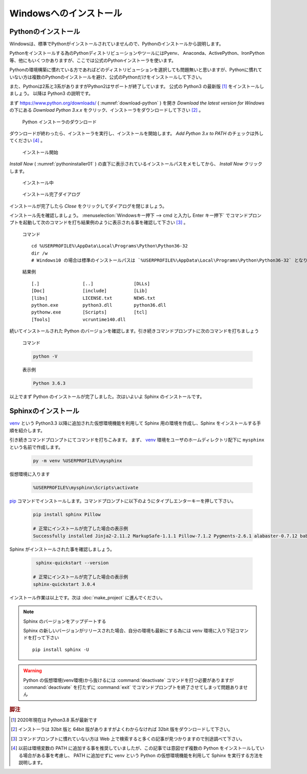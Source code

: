 =======================
Windowsへのインストール
=======================

Pythonのインストール
======================

Windowsは、標準でPythonがインストールされていませんので、Pythonのインストールから説明します。

Pythonをインストールする為のPythonディストリビューションやツールにはPyenv、 Anaconda、ActivePython、IronPython等、他にもいくつかありますが、ここでは公式のPythonインストーラを使います。

Pythonの環境構築に慣れている方であればどのディストリビューションを選択しても問題無いと思いますが、Pythonに慣れていない方は複数のPythonのインストールを避け、公式のPythonだけをインストールして下さい。

また、Pythonは2系と3系がありますがPython2はサポートが終了しています。
公式の Python3 の最新版 [#latestpython]_ をインストールしましょう。
以降は Python3 の説明です。

まず https://www.python.org/downloads/ ( :numref:`download-python` ) を開き *Download the latest version for Windows* の下にある *Download Python 3.x.x* をクリック、インストーラをダウンロードして下さい [#installer]_ 。


.. figure:: images/pythonorg.jpg
   :name: download-python
   :scale: 60%

   Python インストーラのダウンロード


ダウンロードが終わったら、インストーラを実行し、インストールを開始します。
*Add Python 3.x to PATH* のチェックは外してください [#path]_ 。

.. figure:: images/pythoninstaller01.png
   :name: pythoninstaller01
   :scale: 100%

   インストール開始


*Install Now* ( :numref:`pythoninstaller01` ) の直下に表示されているインストールパスをメモしてから、 *Install Now* クリックします。

.. figure:: images/pythoninstaller02.png
   :name: pythoninstaller02
   :scale: 100%

   インストール中


.. figure:: images/pythoninstaller03.png
   :name: pythoninstaller03
   :scale: 100%

   インストール完了ダイアログ


インストールが完了したら *Close* をクリックしてダイアログを閉じましょう。

インストール先を確認しましょう。
:menuselection:`Windowsキー押下 --> cmd と入力し Enter キー押下` でコマンドプロンプトを起動して次のコマンドを打ち結果例のように表示される事を確認して下さい [#cmd]_ 。

  コマンド ::

      cd %USERPROFILE%\AppData\Local\Programs\Python\Python36-32
      dir /w
      # Windows10 の場合は標準のインストールパスは `%USERPROFILE%\AppData\Local\Programs\Python\Python36-32` となります。

  結果例  ::

      [.]                [..]               [DLLs]
      [Doc]              [include]          [Lib]
      [libs]             LICENSE.txt        NEWS.txt
      python.exe         python3.dll        python36.dll
      pythonw.exe        [Scripts]          [tcl]
      [Tools]            vcruntime140.dll

続いてインストールされた Python のバージョンを確認します。引き続きコマンドプロンプトに次のコマンドを打ちましょう

  コマンド

  .. code-block:: bat

      python -V


  表示例

  .. code-block:: bat

      Python 3.6.3

以上でまず Python のインストールが完了しました。次はいよいよ Sphinx のインストールです。


Sphinxのインストール
====================
`venv <https://docs.python.org/ja/3/library/venv.html>`_ という Python3.3 以降に追加された仮想環境機能を利用して Sphinx 用の環境を作成し、Sphinx をインストールする手順を紹介します。

引き続きコマンドプロンプトにてコマンドを打ちこみます。
まず、 `venv <https://docs.python.org/ja/3/library/venv.html>`_  環境をユーザのホームディレクトリ配下に ``mysphinx`` という名前で作成します。

  .. code-block:: bat

      py -m venv %USERPROFILE%\mysphinx

仮想環境に入ります

  .. code-block:: bat

      %USERPROFILE%\mysphinx\Scripts\activate

`pip <https://pip.pypa.io/en/stable/>`_ コマンドでインストールします。コマンドプロンプトに以下のようにタイプしエンターキーを押して下さい。

  .. code-block:: bat

     pip install sphinx Pillow

     # 正常にインストールが完了した場合の表示例
     Successfully installed Jinja2-2.11.2 MarkupSafe-1.1.1 Pillow-7.1.2 Pygments-2.6.1 alabaster-0.7.12 babel-2.8.0 certifi-2020.4.5.1 chardet-3.0.4 colorama-0.4.3 docutils-0.16 idna-2.9 imagesize-1.2.0 packaging-20.4 pyparsing-2.4.7 pytz-2020.1 requests-2.23.0 six-1.15.0 snowballstemmer-2.0.0 sphinx-3.0.4 sphinxcontrib-applehelp-1.0.2 sphinxcontrib-devhelp-1.0.2 sphinxcontrib-htmlhelp-1.0.3 sphinxcontrib-jsmath-1.0.1 sphinxcontrib-qthelp-1.0.3 sphinxcontrib-serializinghtml-1.1.4 urllib3-1.25.9

Sphinx がインストールされた事を確認しましょう。

  .. code-block:: bat

      sphinx-quickstart --version

     # 正常にインストールが完了した場合の表示例
     sphinx-quickstart 3.0.4

インストール作業は以上です。次は :doc:`make_project` に進んでください。

.. note:: Sphinx のバージョンをアップデートする

          Sphinx の新しいバージョンがリリースされた場合、自分の環境も最新にする為には venv 環境に入り下記コマンドを打って下さい ::

             pip install sphinx -U

.. warning:: Python の仮想環境(venv環境)から抜けるには :command:`deactivate` コマンドを打つ必要がありますが :command:`deactivate` を打たずに :command:`exit` でコマンドプロンプトを終了させてしまって問題ありません

.. rubric:: 脚注

.. [#latestpython] 2020年現在は Python3.8 系が最新です

.. [#installer] インストーラは 32bit 版と 64bit 版がありますがよくわからなければ 32bit 版をダウンロードして下さい。

.. [#cmd] コマンドプロンプトに慣れていない方は Web 上で検索すると多くの記事が見つかりますので別途調べて下さい。

.. [#path] 以前は環境変数の PATH に追加する事を推奨していましたが、この記事では意図せず複数の Python をインストールしている場合がある事を考慮し、 PATH に追加せずに venv という Python の仮想環境機能を利用して Sphinx を実行する方法を説明します。
